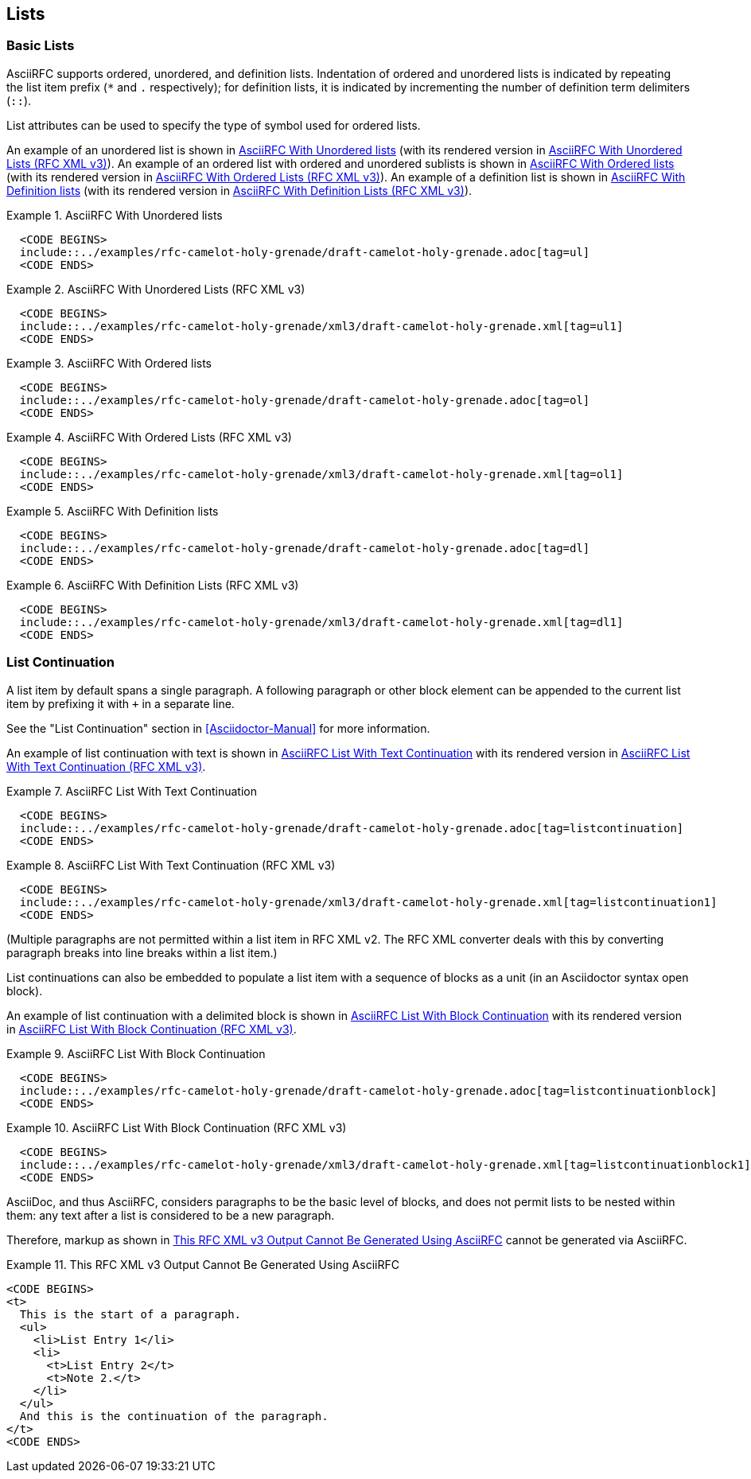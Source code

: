 [[lists]]
== Lists

=== Basic Lists

AsciiRFC supports ordered, unordered, and definition lists.
Indentation of ordered and unordered lists is indicated by repeating
the list item prefix (`*` and `.` respectively); for definition
lists, it is indicated by incrementing the number of definition term delimiters
(`::`).

List attributes can be used to specify the type of symbol used for
ordered lists.

An example of an unordered list is shown in
<<source-asciirfc-unordered-list>> (with its rendered version in
<<source-asciirfc-unordered-list-v3>>). An example of an ordered list 
with ordered and unordered sublists is
shown in <<source-asciirfc-ordered-list>> (with its rendered version
in <<source-asciirfc-ordered-list-v3>>). An example of a definition
list is shown in <<source-asciirfc-definition-list>> (with its
rendered version in <<source-asciirfc-definition-list-v3>>).

[[source-asciirfc-unordered-list]]
.AsciiRFC With Unordered lists
====
[source,asciidoc]
----
  <CODE BEGINS>
  include::../examples/rfc-camelot-holy-grenade/draft-camelot-holy-grenade.adoc[tag=ul]
  <CODE ENDS>
----
====

[[source-asciirfc-unordered-list-v3]]
.AsciiRFC With Unordered Lists (RFC XML v3)
====
[source,asciidoc]
----
  <CODE BEGINS>
  include::../examples/rfc-camelot-holy-grenade/xml3/draft-camelot-holy-grenade.xml[tag=ul1]
  <CODE ENDS>
----
====

[[source-asciirfc-ordered-list]]
.AsciiRFC With Ordered lists
====
[source,asciidoc]
----
  <CODE BEGINS>
  include::../examples/rfc-camelot-holy-grenade/draft-camelot-holy-grenade.adoc[tag=ol]
  <CODE ENDS>
----
====

[[source-asciirfc-ordered-list-v3]]
.AsciiRFC With Ordered Lists (RFC XML v3)
====
[source,xml]
----
  <CODE BEGINS>
  include::../examples/rfc-camelot-holy-grenade/xml3/draft-camelot-holy-grenade.xml[tag=ol1]
  <CODE ENDS>
----
====

[[source-asciirfc-definition-list]]
.AsciiRFC With Definition lists
====
[source,asciidoc]
----
  <CODE BEGINS>
  include::../examples/rfc-camelot-holy-grenade/draft-camelot-holy-grenade.adoc[tag=dl]
  <CODE ENDS>
----
====

[[source-asciirfc-definition-list-v3]]
.AsciiRFC With Definition Lists (RFC XML v3)
====
[source,xml]
----
  <CODE BEGINS>
  include::../examples/rfc-camelot-holy-grenade/xml3/draft-camelot-holy-grenade.xml[tag=dl1]
  <CODE ENDS>
----
====


=== List Continuation

A list item by default spans a single paragraph. A following paragraph
or other block element can be appended to the current list item by
prefixing it with `+` in a separate line.

See the "List Continuation" section in <<Asciidoctor-Manual>> for more
information.

An example of list continuation with text is shown in
<<source-asciirfc-list-text>> with its rendered version in
<<source-asciirfc-list-text-v3>>.

[[source-asciirfc-list-text]]
.AsciiRFC List With Text Continuation
====
[source,asciidoc]
----
  <CODE BEGINS>
  include::../examples/rfc-camelot-holy-grenade/draft-camelot-holy-grenade.adoc[tag=listcontinuation]
  <CODE ENDS>
----
====

[[source-asciirfc-list-text-v3]]
.AsciiRFC List With Text Continuation (RFC XML v3)
====
[source,xml]
----
  <CODE BEGINS>
  include::../examples/rfc-camelot-holy-grenade/xml3/draft-camelot-holy-grenade.xml[tag=listcontinuation1]
  <CODE ENDS>
----
====

(Multiple paragraphs are not permitted within a list item in RFC XML
v2.  The RFC XML converter deals with this by converting paragraph
breaks into line breaks within a list item.)

List continuations can also be embedded to populate a list item with a
sequence of blocks as a unit (in an Asciidoctor syntax open block).

An example of list continuation with a delimited block is shown in
<<source-asciirfc-list-block>> with its rendered version in
<<source-asciirfc-list-block-v3>>.

[[source-asciirfc-list-block]]
.AsciiRFC List With Block Continuation
====
[source,asciidoc]
-----
  <CODE BEGINS>
  include::../examples/rfc-camelot-holy-grenade/draft-camelot-holy-grenade.adoc[tag=listcontinuationblock]
  <CODE ENDS>
-----
====

[[source-asciirfc-list-block-v3]]
.AsciiRFC List With Block Continuation (RFC XML v3)
====
[source,xml]
----
  <CODE BEGINS>
  include::../examples/rfc-camelot-holy-grenade/xml3/draft-camelot-holy-grenade.xml[tag=listcontinuationblock1]
  <CODE ENDS>
----
====

AsciiDoc, and thus AsciiRFC, considers paragraphs to be the basic
level of blocks, and does not permit lists to be nested within them:
any text after a list is considered to be a new paragraph.

Therefore, markup as shown in <<source-asciirfc-list-impossible>>
cannot be generated via AsciiRFC.

[[source-asciirfc-list-impossible]]
.This RFC XML v3 Output Cannot Be Generated Using AsciiRFC
====
[source,xml]
----
<CODE BEGINS>
<t>
  This is the start of a paragraph.
  <ul>
    <li>List Entry 1</li>
    <li>
      <t>List Entry 2</t>
      <t>Note 2.</t>
    </li>
  </ul>
  And this is the continuation of the paragraph.
</t>
<CODE ENDS>
----
====

